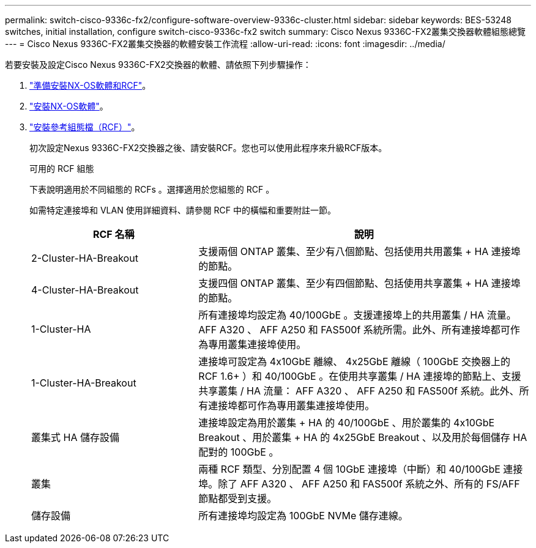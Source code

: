 ---
permalink: switch-cisco-9336c-fx2/configure-software-overview-9336c-cluster.html 
sidebar: sidebar 
keywords: BES-53248 switches, initial installation, configure switch-cisco-9336c-fx2 switch 
summary: Cisco Nexus 9336C-FX2叢集交換器軟體組態總覽 
---
= Cisco Nexus 9336C-FX2叢集交換器的軟體安裝工作流程
:allow-uri-read: 
:icons: font
:imagesdir: ../media/


[role="lead"]
若要安裝及設定Cisco Nexus 9336C-FX2交換器的軟體、請依照下列步驟操作：

. link:install-nxos-overview-9336c-cluster.html["準備安裝NX-OS軟體和RCF"]。
. link:install-nxos-software-9336c-cluster.html["安裝NX-OS軟體"]。
. link:install-nxos-rcf-9336c-cluster.html["安裝參考組態檔（RCF）"]。
+
初次設定Nexus 9336C-FX2交換器之後、請安裝RCF。您也可以使用此程序來升級RCF版本。

+
.可用的 RCF 組態
下表說明適用於不同組態的 RCFs 。選擇適用於您組態的 RCF 。

+
如需特定連接埠和 VLAN 使用詳細資料、請參閱 RCF 中的橫幅和重要附註一節。

+
[cols="1,2"]
|===
| RCF 名稱 | 說明 


 a| 
2-Cluster-HA-Breakout
 a| 
支援兩個 ONTAP 叢集、至少有八個節點、包括使用共用叢集 + HA 連接埠的節點。



 a| 
4-Cluster-HA-Breakout
 a| 
支援四個 ONTAP 叢集、至少有四個節點、包括使用共享叢集 + HA 連接埠的節點。



 a| 
1-Cluster-HA
 a| 
所有連接埠均設定為 40/100GbE 。支援連接埠上的共用叢集 / HA 流量。AFF A320 、 AFF A250 和 FAS500f 系統所需。此外、所有連接埠都可作為專用叢集連接埠使用。



 a| 
1-Cluster-HA-Breakout
 a| 
連接埠可設定為 4x10GbE 離線、 4x25GbE 離線（ 100GbE 交換器上的 RCF 1.6+ ）和 40/100GbE 。在使用共享叢集 / HA 連接埠的節點上、支援共享叢集 / HA 流量： AFF A320 、 AFF A250 和 FAS500f 系統。此外、所有連接埠都可作為專用叢集連接埠使用。



 a| 
叢集式 HA 儲存設備
 a| 
連接埠設定為用於叢集 + HA 的 40/100GbE 、用於叢集的 4x10GbE Breakout 、用於叢集 + HA 的 4x25GbE Breakout 、以及用於每個儲存 HA 配對的 100GbE 。



 a| 
叢集
 a| 
兩種 RCF 類型、分別配置 4 個 10GbE 連接埠（中斷）和 40/100GbE 連接埠。除了 AFF A320 、 AFF A250 和 FAS500f 系統之外、所有的 FS/AFF 節點都受到支援。



 a| 
儲存設備
 a| 
所有連接埠均設定為 100GbE NVMe 儲存連線。

|===

